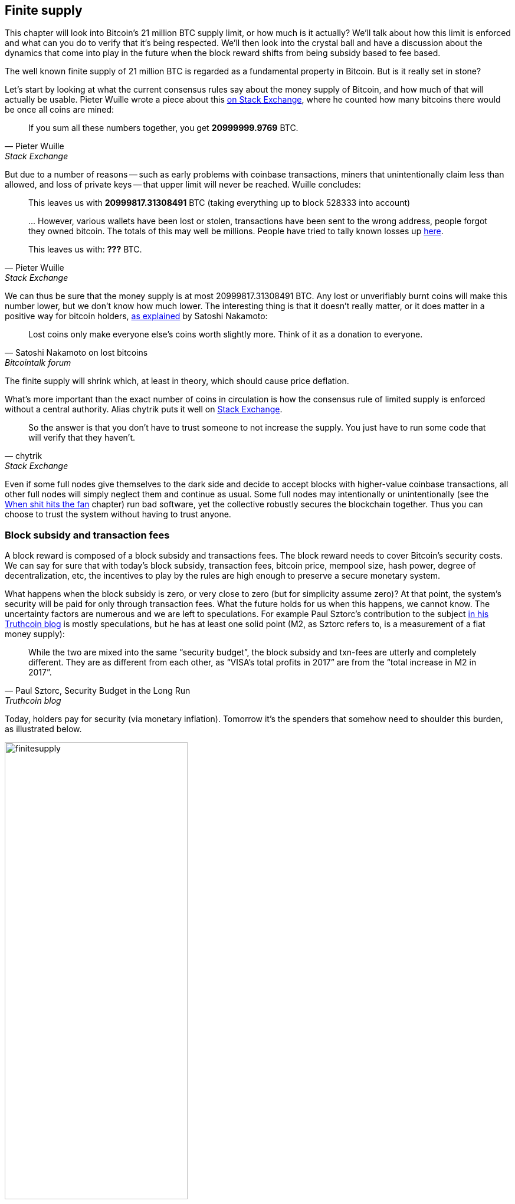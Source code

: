 == Finite supply

This chapter will look into Bitcoin's 21 million BTC supply limit, or
how much is it actually? We'll talk about how this limit is enforced
and what can you do to verify that it's being respected. We'll then
look into the crystal ball and have a discussion about the dynamics
that come into play in the future when the block reward shifts from
being subsidy based to fee based.

The well known finite supply of 21 million BTC is regarded as a
fundamental property in Bitcoin. But is it really set in stone?

Let's start by looking at what the current consensus rules say about
the money supply of Bitcoin, and how much of that will actually be
usable. Pieter Wuille wrote a piece about this
https://bitcoin.stackexchange.com/a/38998/69518[on Stack Exchange],
where he counted how many bitcoins there would be once all coins are
mined:

[quote, Pieter Wuille, Stack Exchange]
____
If you sum all these numbers together, you get *20999999.9769* BTC.
____

But due to a number of reasons -- such as early problems with coinbase
transactions, miners that unintentionally claim less than allowed, and
loss of private keys -- that upper limit will never be reached. Wuille
concludes:

[quote, Pieter Wuille, Stack Exchange]
____
This leaves us with *20999817.31308491* BTC (taking everything up to
block 528333 into account)

\... However, various wallets have been lost or stolen, transactions
have been sent to the wrong address, people forgot they owned
bitcoin. The totals of this may well be millions. People have tried to
tally known losses up
https://bitcointalk.org/index.php?topic=7253.0[here].

This leaves us with: *???* BTC.
____

We can thus be sure that the money supply is at most
20999817.31308491 BTC. Any lost or unverifiably burnt coins will make
this number lower, but we don't know how much lower. The interesting
thing is that it doesn't really matter, or it does matter in a
positive way for bitcoin holders,
https://bitcointalk.org/index.php?topic=198.msg1647#msg1647[as
explained] by Satoshi Nakamoto:

[quote,Satoshi Nakamoto on lost bitcoins, Bitcointalk forum]
____
Lost coins only make everyone else's coins worth slightly more.  Think
of it as a donation to everyone.
____

The finite supply will shrink which, at least in theory, which should
cause price deflation.

What's more important than the exact number of coins in circulation is
how the consensus rule of limited supply is enforced without a central
authority. Alias chytrik puts it well on
https://bitcoin.stackexchange.com/a/106830/69518[Stack Exchange].

[quote, chytrik, Stack Exchange]
____
So the answer is that you don't have to trust someone to not increase
the supply. You just have to run some code that will verify that they
haven't.
____

Even if some full nodes give themselves to the dark side and decide to
accept blocks with higher-value coinbase transactions, all other full
nodes will simply neglect them and continue as usual. Some full nodes
may intentionally or unintentionally (see the
<<combined-output-overflow,When shit hits the fan>> chapter) run bad
software, yet the collective robustly secures the blockchain
together. Thus you can choose to trust the system without having to
trust anyone.

=== Block subsidy and transaction fees

A block reward is composed of a block subsidy and transactions
fees. The block reward needs to cover Bitcoin's security costs. We can
say for sure that with today's block subsidy, transaction fees,
bitcoin price, mempool size, hash power, degree of decentralization,
etc, the incentives to play by the rules are high enough to preserve a
secure monetary system.

What happens when the block subsidy is zero, or very close to zero
(but for simplicity assume zero)? At that point, the system's security
will be paid for only through transaction fees. What the future holds
for us when this happens, we cannot know. The uncertainty factors are
numerous and we are left to speculations. For example Paul Sztorc's
contribution to the subject
https://www.truthcoin.info/blog/security-budget/[in his Truthcoin
blog] is mostly speculations, but he has at least one solid point (M2,
as Sztorc refers to, is a measurement of a fiat money supply):

[quote, 'Paul Sztorc, Security Budget in the Long Run', Truthcoin blog]
____
While the two are mixed into the same “security budget”, the block
subsidy and txn-fees are utterly and completely different. They are as
different from each other, as “VISA’s total profits in 2017” are from
the “total increase in M2 in 2017”.
____

Today, holders pay for security (via monetary inflation). Tomorrow
it's the spenders that somehow need to shoulder this burden, as
illustrated below.

.As time goes by, the bearing of security costs will shift from holders to spenders.
image::finitesupply.png[width=60%]

When transaction fees are the main motivation for mining, the
incentives shift. For example, if the mempool of a miner doesn't
contain enough transaction fees, it might become more profitable for
that miner to rewrite Bitcoin's history rather than to
extend it. Bitcoin Optech has an
https://bitcoinops.org/en/topics/fee-sniping/[explainer on this
behavior], called _fee sniping_, written by David Harding:

[quote,"David Harding, fee sniping", Bitcoin Optech website]
____
Fee sniping is a problem that may occur as Bitcoin’s subsidy continues
to diminish and transaction fees begin to dominate Bitcoin’s block
rewards. If transaction fees are all that matter, then a miner with
`x` percent of the hash rate has a `x` percent chance of mining the
next block, so the expected value to them of honestly mining is `x`
percent of the
https://bitcoinops.org/en/newsletters/2021/06/02/#candidate-set-based-csb-block-template-construction[best
feerate set of transactions] in their mempool.

Alternatively, a miner could dishonestly attempt to re-mine the
previous block plus a wholly new block to extend the chain. This
behavior is referred to as fee sniping, and the dishonest miner’s
chance of succeeding at it if every other miner is honest is
`(x/(1-x))^2`. Even though fee sniping has an overall lower probability
of success than honest mining, attempting dishonest mining could be
the more profitable choice if transactions in the previous block paid
significantly higher feerates than the transactions currently in the
mempool—a small chance at a large amount can be worth more than a
large chance at a small amount.
____

To further put a wet blanket over our hopes for the future, if miners
conduct fee sniping, it further incentivizes others to do the same,
leaving even fewer honest miners. This could severely impair the
overall security of Bitcoin. Harding goes on to list a few
countermeasures that have been taken, for example using transaction
lock time to restrict where in the blockchain the transaction may
appear.

So, given that the consensus on finite supply remains, the block
subsidy will, thanks to
https://github.com/bitcoin/bips/blob/master/bip-0042.mediawiki[BIP42]
that fixed a very-long-term inflation bug ;), be zero from around year
2140. Will the transaction fees after that be enough to secure the
network? It's impossible to say, but we do know some things:

* A century is a _long_ time from the Bitcoin perspective. If it is
  still around, it has probably evolved enormously.
* If an overwhelming economic majority finds it attractive to change
  the rules and introduce for example a perpetual annual 0.1% or 1%
  monetary inflation, the supply of bitcoin will no longer be finite.
* With zero block subsidy and an empty or almost empty mempool, things
  can become shaky due to fee sniping.

Since the transition to a fee-only economy is so far in the future, it
might be wise to not jump to conclusions and try to fix the potential
issues. For example, Peter Todd thinks there's a risk that Bitcoin's
security budget won't be enough in the future and argued for a small
perpetual inflation in Bitcoin. However, he also thinks it's not a
good idea to discuss that at this time, and on the
https://www.whatbitcoindid.com/podcast/peter-todd-on-the-essence-of-bitcoin[What
Bitcoin Did podcast he said]:

[quote,Peter Todd on security budget, What Bitcoin Did podcast]
____
But, that’s a risk like 10, 20 years in the future. That is a very
long time. And, by then, who the hell knows what the risks are?
____

Perhaps we could think of Bitcoin as something organic. Imagine a
small slowly growing oak plant. And that you had never seen a full
grown tree in your life. Would it not be wise then, to restrain your
control issues and not set all rules in advance on how this plant
should be allowed to evolve and grow?

=== Conclusion

Whether the bitcoin supply will grow above 21 million we cannot say
today and that is probably not so bad. Ensuring that the security
budget remains high enough is crucial but not urgent. Let's have this
discussion in 10-50 years when we know more. If it's still relevant.

